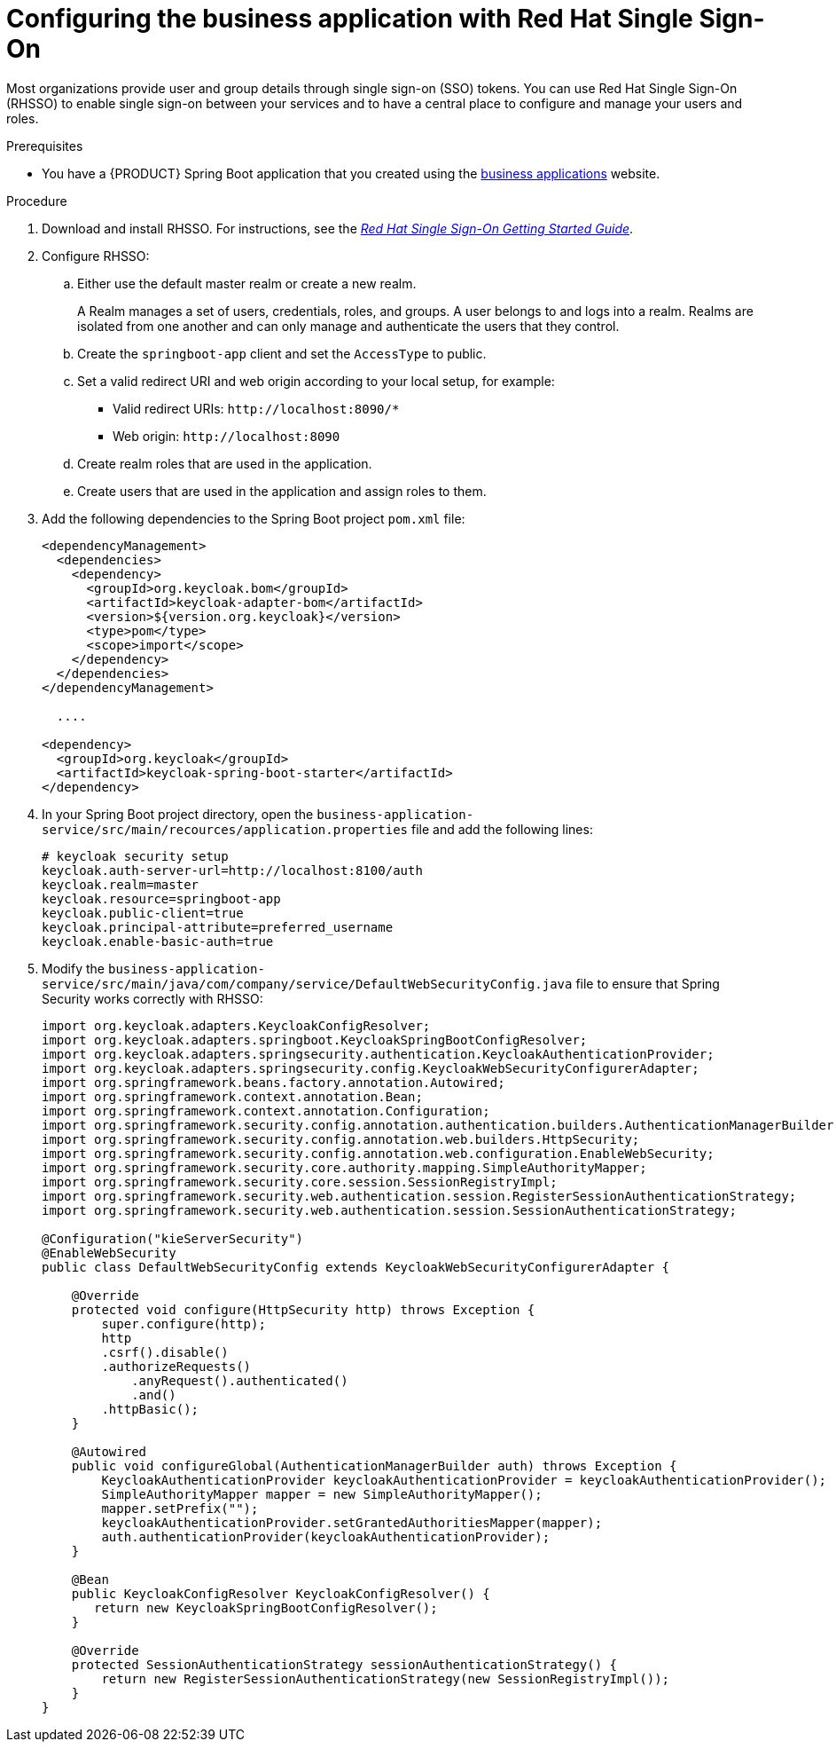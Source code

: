 [id='bus-app-rh-sso_{context}']
= Configuring the business application with Red Hat Single Sign-On

Most organizations provide user and group details through single sign-on (SSO) tokens. You can use Red Hat Single Sign-On (RHSSO) to enable single sign-on between your services and to have a central place to configure and manage your users and roles.

.Prerequisites
* You have a {PRODUCT} Spring Boot application that you created using the http://start.jbpm.org[business applications] website.

.Procedure
. Download and install RHSSO. For instructions, see the https://access.redhat.com/documentation/en-us/red_hat_single_sign-on/{RH-SSO_VERSION}/html/getting_started_guide/[_Red Hat Single Sign-On Getting Started Guide_].
. Configure RHSSO:
.. Either use the default master realm or create a new realm.
+
A Realm manages a set of users, credentials, roles, and groups. A user belongs to and logs into a realm. Realms are isolated from one another and can only manage and authenticate the users that they control.
.. Create the `springboot-app` client and set the `AccessType` to public.
.. Set a valid redirect URI and web origin according to your local setup, for example:
+
* Valid redirect URIs: `\http://localhost:8090/*`
* Web origin: `\http://localhost:8090`
.. Create realm roles that are used in the application.
.. Create users that are used in the application and assign roles to them.
. Add the following dependencies to the Spring Boot project `pom.xml` file:
+
[source, xml]
----
<dependencyManagement>
  <dependencies>
    <dependency>
      <groupId>org.keycloak.bom</groupId>
      <artifactId>keycloak-adapter-bom</artifactId>
      <version>${version.org.keycloak}</version>
      <type>pom</type>
      <scope>import</scope>
    </dependency>
  </dependencies>
</dependencyManagement>

  ....

<dependency>
  <groupId>org.keycloak</groupId>
  <artifactId>keycloak-spring-boot-starter</artifactId>
</dependency>
----

. In your Spring Boot project directory, open the `business-application-service/src/main/recources/application.properties` file and add the following lines:
+
[source]
----
# keycloak security setup
keycloak.auth-server-url=http://localhost:8100/auth
keycloak.realm=master
keycloak.resource=springboot-app
keycloak.public-client=true
keycloak.principal-attribute=preferred_username
keycloak.enable-basic-auth=true
----
. Modify the `business-application-service/src/main/java/com/company/service/DefaultWebSecurityConfig.java` file to ensure that Spring Security works correctly with RHSSO:
+
[source, java]
----
import org.keycloak.adapters.KeycloakConfigResolver;
import org.keycloak.adapters.springboot.KeycloakSpringBootConfigResolver;
import org.keycloak.adapters.springsecurity.authentication.KeycloakAuthenticationProvider;
import org.keycloak.adapters.springsecurity.config.KeycloakWebSecurityConfigurerAdapter;
import org.springframework.beans.factory.annotation.Autowired;
import org.springframework.context.annotation.Bean;
import org.springframework.context.annotation.Configuration;
import org.springframework.security.config.annotation.authentication.builders.AuthenticationManagerBuilder;
import org.springframework.security.config.annotation.web.builders.HttpSecurity;
import org.springframework.security.config.annotation.web.configuration.EnableWebSecurity;
import org.springframework.security.core.authority.mapping.SimpleAuthorityMapper;
import org.springframework.security.core.session.SessionRegistryImpl;
import org.springframework.security.web.authentication.session.RegisterSessionAuthenticationStrategy;
import org.springframework.security.web.authentication.session.SessionAuthenticationStrategy;

@Configuration("kieServerSecurity")
@EnableWebSecurity
public class DefaultWebSecurityConfig extends KeycloakWebSecurityConfigurerAdapter {

    @Override
    protected void configure(HttpSecurity http) throws Exception {
        super.configure(http);
        http
        .csrf().disable()
        .authorizeRequests()
            .anyRequest().authenticated()
            .and()
        .httpBasic();
    }

    @Autowired
    public void configureGlobal(AuthenticationManagerBuilder auth) throws Exception {
        KeycloakAuthenticationProvider keycloakAuthenticationProvider = keycloakAuthenticationProvider();
        SimpleAuthorityMapper mapper = new SimpleAuthorityMapper();
        mapper.setPrefix("");
        keycloakAuthenticationProvider.setGrantedAuthoritiesMapper(mapper);
        auth.authenticationProvider(keycloakAuthenticationProvider);
    }

    @Bean
    public KeycloakConfigResolver KeycloakConfigResolver() {
       return new KeycloakSpringBootConfigResolver();
    }

    @Override
    protected SessionAuthenticationStrategy sessionAuthenticationStrategy() {
        return new RegisterSessionAuthenticationStrategy(new SessionRegistryImpl());
    }
}
----
